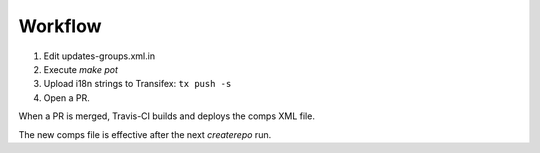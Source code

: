 
Workflow
========

1. Edit updates-groups.xml.in

2. Execute `make pot`

3. Upload i18n strings to Transifex: ``tx push -s``

4. Open a PR. 

When a PR is merged, Travis-CI builds and deploys the comps XML file. 

The new comps file is effective after the next `createrepo` run.
